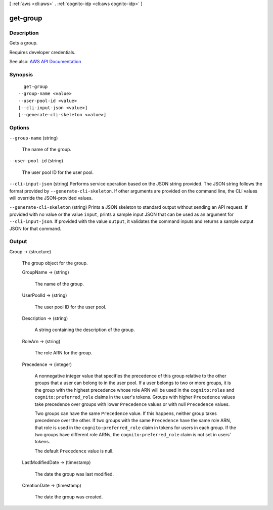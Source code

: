 [ :ref:`aws <cli:aws>` . :ref:`cognito-idp <cli:aws cognito-idp>` ]

.. _cli:aws cognito-idp get-group:


*********
get-group
*********



===========
Description
===========



Gets a group.

 

Requires developer credentials.



See also: `AWS API Documentation <https://docs.aws.amazon.com/goto/WebAPI/cognito-idp-2016-04-18/GetGroup>`_


========
Synopsis
========

::

    get-group
  --group-name <value>
  --user-pool-id <value>
  [--cli-input-json <value>]
  [--generate-cli-skeleton <value>]




=======
Options
=======

``--group-name`` (string)


  The name of the group.

  

``--user-pool-id`` (string)


  The user pool ID for the user pool.

  

``--cli-input-json`` (string)
Performs service operation based on the JSON string provided. The JSON string follows the format provided by ``--generate-cli-skeleton``. If other arguments are provided on the command line, the CLI values will override the JSON-provided values.

``--generate-cli-skeleton`` (string)
Prints a JSON skeleton to standard output without sending an API request. If provided with no value or the value ``input``, prints a sample input JSON that can be used as an argument for ``--cli-input-json``. If provided with the value ``output``, it validates the command inputs and returns a sample output JSON for that command.



======
Output
======

Group -> (structure)

  

  The group object for the group.

  

  GroupName -> (string)

    

    The name of the group.

    

    

  UserPoolId -> (string)

    

    The user pool ID for the user pool.

    

    

  Description -> (string)

    

    A string containing the description of the group.

    

    

  RoleArn -> (string)

    

    The role ARN for the group.

    

    

  Precedence -> (integer)

    

    A nonnegative integer value that specifies the precedence of this group relative to the other groups that a user can belong to in the user pool. If a user belongs to two or more groups, it is the group with the highest precedence whose role ARN will be used in the ``cognito:roles`` and ``cognito:preferred_role`` claims in the user's tokens. Groups with higher ``Precedence`` values take precedence over groups with lower ``Precedence`` values or with null ``Precedence`` values.

     

    Two groups can have the same ``Precedence`` value. If this happens, neither group takes precedence over the other. If two groups with the same ``Precedence`` have the same role ARN, that role is used in the ``cognito:preferred_role`` claim in tokens for users in each group. If the two groups have different role ARNs, the ``cognito:preferred_role`` claim is not set in users' tokens.

     

    The default ``Precedence`` value is null.

    

    

  LastModifiedDate -> (timestamp)

    

    The date the group was last modified.

    

    

  CreationDate -> (timestamp)

    

    The date the group was created.

    

    

  

